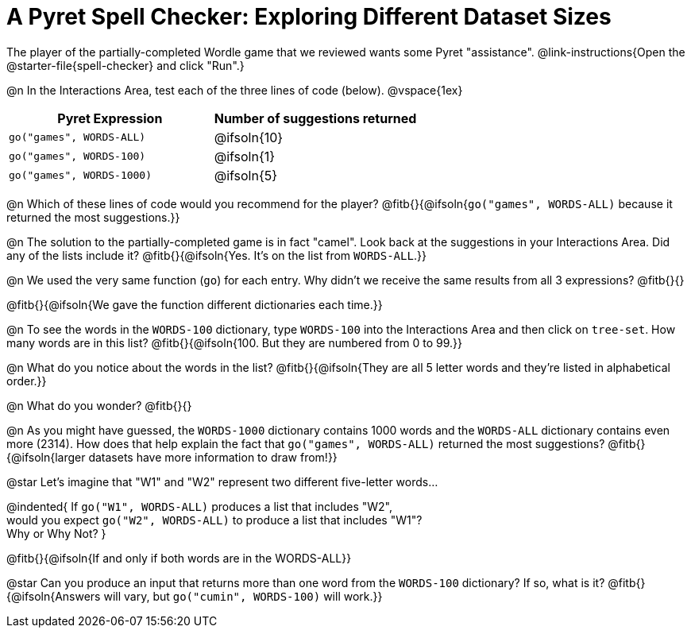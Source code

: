 = A Pyret Spell Checker: Exploring Different Dataset Sizes

The player of the partially-completed Wordle game that we reviewed wants some Pyret "assistance".  @link-instructions{Open the @starter-file{spell-checker} and click "Run".}


@n In the Interactions Area, test each of the three lines of code (below).
@vspace{1ex}

[cols="1,1", stripes="none", options="header"]
|===
| Pyret Expression			| Number of suggestions returned
| `go("games", WORDS-ALL)`	| @ifsoln{10}
| `go("games", WORDS-100)` 	| @ifsoln{1}
| `go("games", WORDS-1000)` | @ifsoln{5}
|===

@n Which of these lines of code would you recommend for the player? @fitb{}{@ifsoln{`go("games", WORDS-ALL)` because it returned the most suggestions.}}

@n The solution to the partially-completed game is in fact "camel". Look back at the suggestions in your Interactions Area. Did any of the lists include it? @fitb{}{@ifsoln{Yes. It's on the list from `WORDS-ALL`.}}

@n We used the very same function (`go`) for each entry. Why didn't we receive the same results from all 3 expressions? @fitb{}{}

@fitb{}{@ifsoln{We gave the function different dictionaries each time.}}

@n To see the words in the `WORDS-100` dictionary, type `WORDS-100` into the Interactions Area and then click on `tree-set`. How many words are in this list?
@fitb{}{@ifsoln{100. But they are numbered from 0 to 99.}}

@n What do you notice about the words in the list? @fitb{}{@ifsoln{They are all 5 letter words and they're listed in alphabetical order.}}

@n What do you wonder? @fitb{}{}

@n As you might have guessed, the `WORDS-1000` dictionary contains 1000 words and the `WORDS-ALL` dictionary contains even more (2314). How does that help explain the fact that `go("games", WORDS-ALL)` returned the most suggestions? @fitb{}{@ifsoln{larger datasets have more information to draw from!}}

@star Let's imagine that "W1" and "W2" represent two different five-letter words...

@indented{
If `go("W1", WORDS-ALL)` produces a list that includes "W2", +
would you expect `go("W2", WORDS-ALL)` to produce a list that includes "W1"? +
Why or Why Not?
}

@fitb{}{@ifsoln{If and only if both words are in the WORDS-ALL}}

@star Can you produce an input that returns more than one word from the `WORDS-100` dictionary? If so, what is it? @fitb{}{@ifsoln{Answers will vary, but `go("cumin", WORDS-100)` will work.}}
